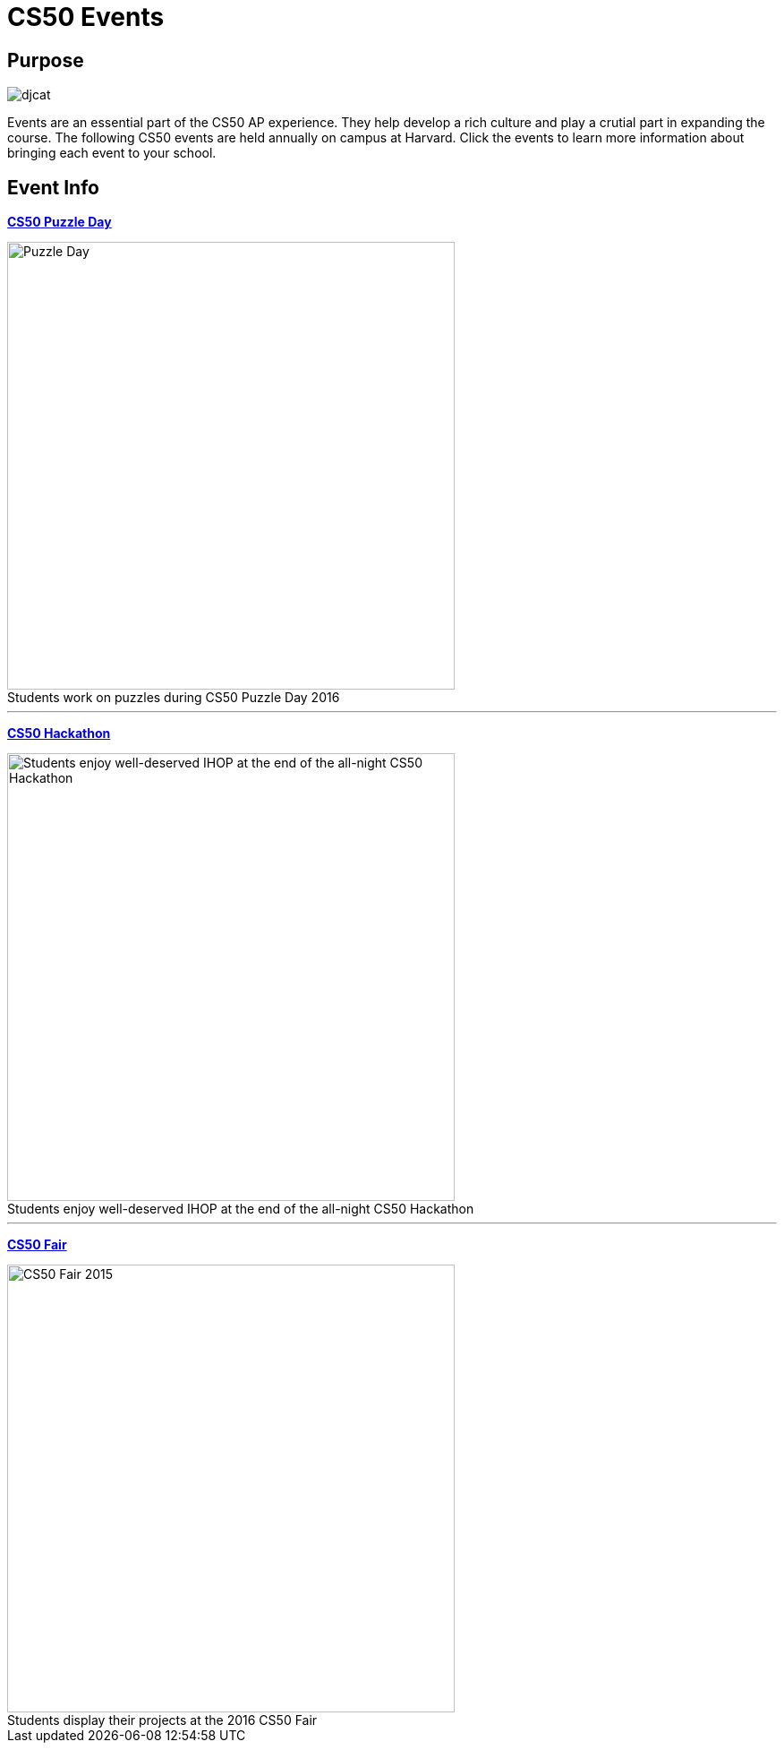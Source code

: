 = CS50 Events

== Purpose

image::../assets/djcat.gif[djcat]

Events are an essential part of the CS50 AP experience. They help develop a rich culture and play a crutial part in expanding the course. The following CS50 events are held annually on campus at Harvard. Click the events to learn more information about bringing each event to your school.

== Event Info

*link:../events/puzzleday.html[CS50 Puzzle Day]*

.Students work on puzzles during CS50 Puzzle Day 2016
[caption=""]
image::../assets/puzzleday.jpg[Puzzle Day,500]

---

*link:../events/hackathon.html[CS50 Hackathon]*

.Students enjoy well-deserved IHOP at the end of the all-night CS50 Hackathon
[caption=""]
image::../assets/hackathon.jpg[Students enjoy well-deserved IHOP at the end of the all-night CS50 Hackathon,500]

---

*link:../events/cs50fair.html[CS50 Fair]*

.Students display their projects at the 2016 CS50 Fair
[caption=""]
image::../assets/cs50fair.jpg[CS50 Fair 2015,500]